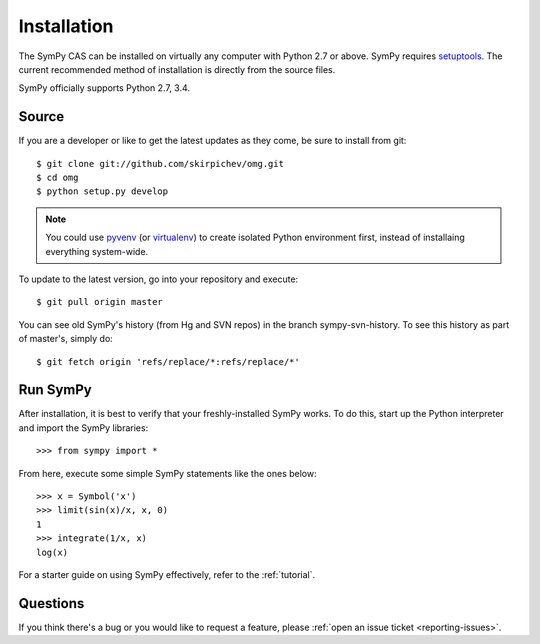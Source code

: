 .. _installation:

Installation
------------

The SymPy CAS can be installed on virtually any computer with Python
2.7 or above.  SymPy requires `setuptools`_.  The current recommended
method of installation is directly from the source files.

SymPy officially supports Python 2.7, 3.4.

Source
======

If you are a developer or like to get the latest updates as they come, be
sure to install from git::

    $ git clone git://github.com/skirpichev/omg.git
    $ cd omg
    $ python setup.py develop

.. note::

    You could use `pyvenv`_ (or `virtualenv`_) to create isolated Python
    environment first, instead of installaing everything system-wide.

To update to the latest version, go into your repository and execute::

    $ git pull origin master

You can see old SymPy's history (from Hg and SVN repos) in the
branch sympy-svn-history.  To see this history as part of
master's, simply do::

    $ git fetch origin 'refs/replace/*:refs/replace/*'

Run SymPy
=========

After installation, it is best to verify that your freshly-installed SymPy
works.  To do this, start up the Python interpreter and import the
SymPy libraries::

    >>> from sympy import *

From here, execute some simple SymPy statements like the ones below::

    >>> x = Symbol('x')
    >>> limit(sin(x)/x, x, 0)
    1
    >>> integrate(1/x, x)
    log(x)

For a starter guide on using SymPy effectively, refer to the :ref:`tutorial`.

Questions
=========

If you think there's a bug or you would like to request a feature, please
:ref:`open an issue ticket <reporting-issues>`.

.. _setuptools: https://packaging.python.org/en/latest/projects.html#setuptools
.. _pyvenv: https://docs.python.org/3/library/venv.html
.. _virtualenv: https://virtualenv.pypa.io/
